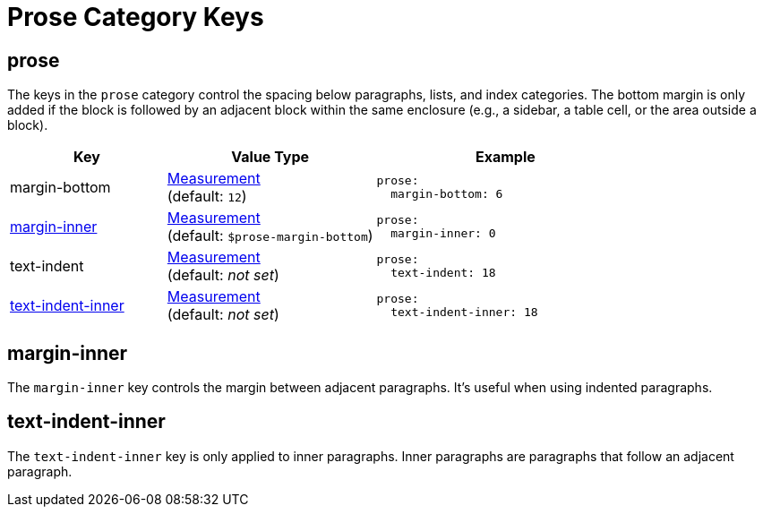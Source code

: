 = Prose Category Keys
:description: Reference list of the available prose category keys and their value types.
:navtitle: Prose (Paragraph)
:source-language: yaml

[#prose]
== prose

The keys in the `prose` category control the spacing below paragraphs, lists, and index categories.
The bottom margin is only added if the block is followed by an adjacent block within the same enclosure (e.g., a sidebar, a table cell, or the area outside a block).

[cols="3,4,5a"]
|===
|Key |Value Type |Example

|margin-bottom
|xref:measurement-units.adoc[Measurement] +
(default: `12`)
|[source]
prose:
  margin-bottom: 6

|<<margin-inner,margin-inner>>
|xref:measurement-units.adoc[Measurement] +
(default: `$prose-margin-bottom`)
|[source]
prose:
  margin-inner: 0

|text-indent
|xref:measurement-units.adoc[Measurement] +
(default: _not set_)
|[source]
prose:
  text-indent: 18

|<<text-indent-inner,text-indent-inner>>
|xref:measurement-units.adoc[Measurement] +
(default: _not set_)
|[source]
prose:
  text-indent-inner: 18
|===

[#margin-inner]
== margin-inner

The `margin-inner` key controls the margin between adjacent paragraphs.
It's useful when using indented paragraphs.

[#text-indent-inner]
== text-indent-inner

The `text-indent-inner` key is only applied to inner paragraphs.
Inner paragraphs are paragraphs that follow an adjacent paragraph.

